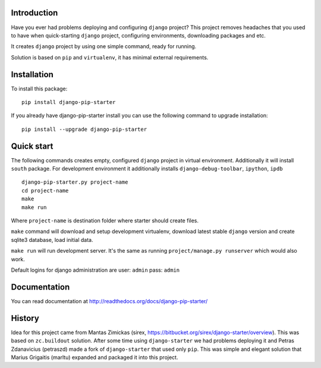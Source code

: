 
Introduction
============

Have you ever had problems deploying and configuring ``django`` project? This project
removes headaches that you used to have when quick-starting ``django`` project, configuring
environments, downloading packages and etc.

It creates ``django`` project by using one simple command, ready for running.

Solution is based on ``pip`` and ``virtualenv``, it has minimal external requirements.

Installation
============

To install this package:

::

    pip install django-pip-starter

If you already have django-pip-starter install you can use the following command to upgrade installation:

::

    pip install --upgrade django-pip-starter


Quick start
===========

The following commands creates empty, configured ``django`` project in virtual environment. Additionally it will
install ``south`` package. For development environment it additionally installs ``django-debug-toolbar``, ``ipython``, ``ipdb``

::

    django-pip-starter.py project-name
    cd project-name
    make
    make run

Where ``project-name`` is destination folder where starter should create files.

``make`` command will download and setup development virtualenv, download latest stable ``django`` version and create
sqlite3 database, load initial data.

``make run`` will run development server. It's the same as running ``project/manage.py runserver`` which would also work.

Default logins for django administration are user: ``admin`` pass: ``admin``

Documentation
=============

You can read documentation at http://readthedocs.org/docs/django-pip-starter/

History
=======

Idea for this project came from Mantas Zimickas (sirex, https://bitbucket.org/sirex/django-starter/overview).
This was based on ``zc.buildout`` solution. After some time using ``django-starter`` we had problems deploying it
and Petras Zdanavicius (petraszd) made a fork of ``django-starter`` that used only ``pip``. This was simple and elegant solution
that Marius Grigaitis (marltu) expanded and packaged it into this project.
